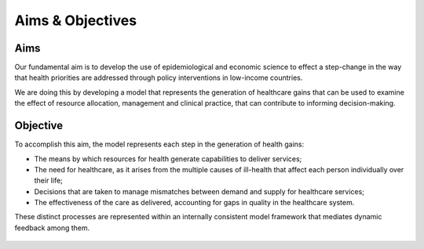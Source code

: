 =================
Aims & Objectives
=================


Aims
====
Our fundamental aim is to develop the use of epidemiological and economic science to effect a step-change in the way that health priorities are addressed through policy interventions in low-income countries.

We are doing this by developing a model that represents the generation of healthcare gains that can be used to examine the effect of resource allocation, management and clinical practice, that can contribute to informing decision-making.


Objective
=========
To accomplish this aim, the model represents each step in the generation of health gains:

* The means by which resources for health generate capabilities to deliver services;

* The need  for healthcare, as it arises from the multiple causes of ill-health that affect each person individually over their life;

* Decisions that are taken to manage mismatches between demand and supply for healthcare services;

* The effectiveness of the care as delivered, accounting for gaps in quality in the healthcare system.


These distinct processes are represented within an internally consistent model framework that mediates dynamic feedback among them.

.. figure:: aims_figure.png
